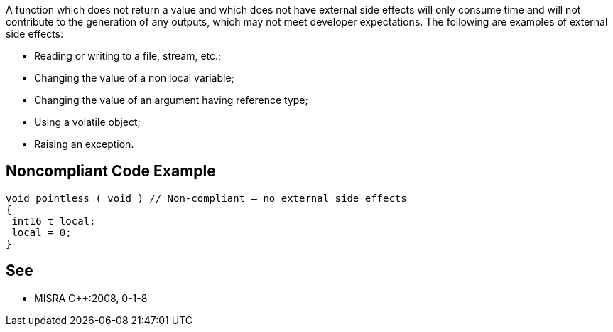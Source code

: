 A function which does not return a value and which does not have external side effects will only consume time and will not contribute to the generation of any outputs, which may not meet developer expectations.
The following are examples of external side effects:

* Reading or writing to a file, stream, etc.;
* Changing the value of a non local variable;
* Changing the value of an argument having reference type;
* Using a volatile object;
* Raising an exception.


== Noncompliant Code Example

----
void pointless ( void ) // Non-compliant – no external side effects
{
 int16_t local;
 local = 0;
}
----


== See

* MISRA C++:2008, 0-1-8

